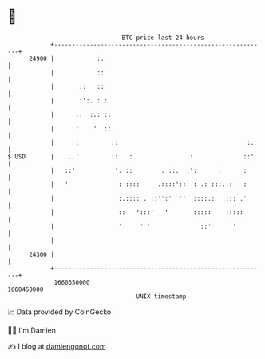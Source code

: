* 👋

#+begin_example
                                   BTC price last 24 hours                    
               +------------------------------------------------------------+ 
         24900 |            :.                                              | 
               |            ::                                              | 
               |       ::   ::                                              | 
               |       :':. : :                                             | 
               |      .:  :.: :.                                            | 
               |      :    '  ::.                                           | 
               |      :         ::                                    :.    | 
   $ USD       |    ..'         ::   :               .:              ::'    | 
               |   ::'           '. ::        . .:.  :':      :      :      | 
               |   '              : ::::     .::::'::' : .: :::..:   :      | 
               |                  :.:::: . ::'':'  ''  ::::.:   ::: .'      | 
               |                  ::   ':::'   '       :::::    :::::       | 
               |                  '     ' '              ::'      '         | 
               |                                                            | 
         24300 |                                                            | 
               +------------------------------------------------------------+ 
                1660350000                                        1660450000  
                                       UNIX timestamp                         
#+end_example
📈 Data provided by CoinGecko

🧑‍💻 I'm Damien

✍️ I blog at [[https://www.damiengonot.com][damiengonot.com]]
